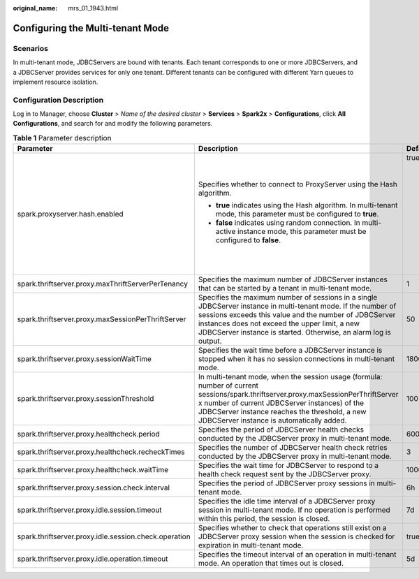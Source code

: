 :original_name: mrs_01_1943.html

.. _mrs_01_1943:

Configuring the Multi-tenant Mode
=================================

Scenarios
---------

In multi-tenant mode, JDBCServers are bound with tenants. Each tenant corresponds to one or more JDBCServers, and a JDBCServer provides services for only one tenant. Different tenants can be configured with different Yarn queues to implement resource isolation.

Configuration Description
-------------------------

Log in to Manager, choose **Cluster** > *Name of the desired cluster* > **Services** > **Spark2x** > **Configurations**, click **All Configurations**, and search for and modify the following parameters.

.. table:: **Table 1** Parameter description

   +-------------------------------------------------------+----------------------------------------------------------------------------------------------------------------------------------------------------------------------------------------------------------------------------------------------------------------------------------------------+-----------------------------------------------------------------------------+
   | Parameter                                             | Description                                                                                                                                                                                                                                                                                  | Default Value                                                               |
   +=======================================================+==============================================================================================================================================================================================================================================================================================+=============================================================================+
   | spark.proxyserver.hash.enabled                        | Specifies whether to connect to ProxyServer using the Hash algorithm.                                                                                                                                                                                                                        | true                                                                        |
   |                                                       |                                                                                                                                                                                                                                                                                              |                                                                             |
   |                                                       | -  **true** indicates using the Hash algorithm. In multi-tenant mode, this parameter must be configured to **true**.                                                                                                                                                                         | .. note::                                                                   |
   |                                                       | -  **false** indicates using random connection. In multi-active instance mode, this parameter must be configured to **false**.                                                                                                                                                               |                                                                             |
   |                                                       |                                                                                                                                                                                                                                                                                              |    After this parameter is modified, you need to download the client again. |
   +-------------------------------------------------------+----------------------------------------------------------------------------------------------------------------------------------------------------------------------------------------------------------------------------------------------------------------------------------------------+-----------------------------------------------------------------------------+
   | spark.thriftserver.proxy.maxThriftServerPerTenancy    | Specifies the maximum number of JDBCServer instances that can be started by a tenant in multi-tenant mode.                                                                                                                                                                                   | 1                                                                           |
   +-------------------------------------------------------+----------------------------------------------------------------------------------------------------------------------------------------------------------------------------------------------------------------------------------------------------------------------------------------------+-----------------------------------------------------------------------------+
   | spark.thriftserver.proxy.maxSessionPerThriftServer    | Specifies the maximum number of sessions in a single JDBCServer instance in multi-tenant mode. If the number of sessions exceeds this value and the number of JDBCServer instances does not exceed the upper limit, a new JDBCServer instance is started. Otherwise, an alarm log is output. | 50                                                                          |
   +-------------------------------------------------------+----------------------------------------------------------------------------------------------------------------------------------------------------------------------------------------------------------------------------------------------------------------------------------------------+-----------------------------------------------------------------------------+
   | spark.thriftserver.proxy.sessionWaitTime              | Specifies the wait time before a JDBCServer instance is stopped when it has no session connections in multi-tenant mode.                                                                                                                                                                     | 180000                                                                      |
   +-------------------------------------------------------+----------------------------------------------------------------------------------------------------------------------------------------------------------------------------------------------------------------------------------------------------------------------------------------------+-----------------------------------------------------------------------------+
   | spark.thriftserver.proxy.sessionThreshold             | In multi-tenant mode, when the session usage (formula: number of current sessions/spark.thriftserver.proxy.maxSessionPerThriftServer x number of current JDBCServer instances) of the JDBCServer instance reaches the threshold, a new JDBCServer instance is automatically added.           | 100                                                                         |
   +-------------------------------------------------------+----------------------------------------------------------------------------------------------------------------------------------------------------------------------------------------------------------------------------------------------------------------------------------------------+-----------------------------------------------------------------------------+
   | spark.thriftserver.proxy.healthcheck.period           | Specifies the period of JDBCServer health checks conducted by the JDBCServer proxy in multi-tenant mode.                                                                                                                                                                                     | 60000                                                                       |
   +-------------------------------------------------------+----------------------------------------------------------------------------------------------------------------------------------------------------------------------------------------------------------------------------------------------------------------------------------------------+-----------------------------------------------------------------------------+
   | spark.thriftserver.proxy.healthcheck.recheckTimes     | Specifies the number of JDBCServer health check retries conducted by the JDBCServer proxy in multi-tenant mode.                                                                                                                                                                              | 3                                                                           |
   +-------------------------------------------------------+----------------------------------------------------------------------------------------------------------------------------------------------------------------------------------------------------------------------------------------------------------------------------------------------+-----------------------------------------------------------------------------+
   | spark.thriftserver.proxy.healthcheck.waitTime         | Specifies the wait time for JDBCServer to respond to a health check request sent by the JDBCServer proxy.                                                                                                                                                                                    | 10000                                                                       |
   +-------------------------------------------------------+----------------------------------------------------------------------------------------------------------------------------------------------------------------------------------------------------------------------------------------------------------------------------------------------+-----------------------------------------------------------------------------+
   | spark.thriftserver.proxy.session.check.interval       | Specifies the period of JDBCServer proxy sessions in multi-tenant mode.                                                                                                                                                                                                                      | 6h                                                                          |
   +-------------------------------------------------------+----------------------------------------------------------------------------------------------------------------------------------------------------------------------------------------------------------------------------------------------------------------------------------------------+-----------------------------------------------------------------------------+
   | spark.thriftserver.proxy.idle.session.timeout         | Specifies the idle time interval of a JDBCServer proxy session in multi-tenant mode. If no operation is performed within this period, the session is closed.                                                                                                                                 | 7d                                                                          |
   +-------------------------------------------------------+----------------------------------------------------------------------------------------------------------------------------------------------------------------------------------------------------------------------------------------------------------------------------------------------+-----------------------------------------------------------------------------+
   | spark.thriftserver.proxy.idle.session.check.operation | Specifies whether to check that operations still exist on a JDBCServer proxy session when the session is checked for expiration in multi-tenant mode.                                                                                                                                        | true                                                                        |
   +-------------------------------------------------------+----------------------------------------------------------------------------------------------------------------------------------------------------------------------------------------------------------------------------------------------------------------------------------------------+-----------------------------------------------------------------------------+
   | spark.thriftserver.proxy.idle.operation.timeout       | Specifies the timeout interval of an operation in multi-tenant mode. An operation that times out is closed.                                                                                                                                                                                  | 5d                                                                          |
   +-------------------------------------------------------+----------------------------------------------------------------------------------------------------------------------------------------------------------------------------------------------------------------------------------------------------------------------------------------------+-----------------------------------------------------------------------------+
